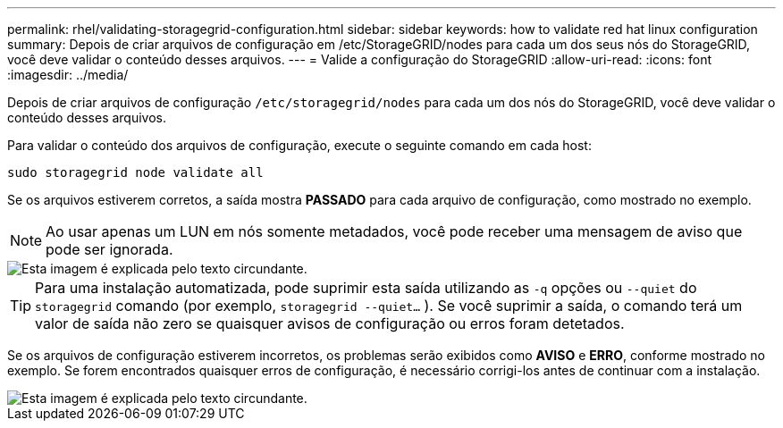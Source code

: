 ---
permalink: rhel/validating-storagegrid-configuration.html 
sidebar: sidebar 
keywords: how to validate red hat linux configuration 
summary: Depois de criar arquivos de configuração em /etc/StorageGRID/nodes para cada um dos seus nós do StorageGRID, você deve validar o conteúdo desses arquivos. 
---
= Valide a configuração do StorageGRID
:allow-uri-read: 
:icons: font
:imagesdir: ../media/


[role="lead"]
Depois de criar arquivos de configuração `/etc/storagegrid/nodes` para cada um dos nós do StorageGRID, você deve validar o conteúdo desses arquivos.

Para validar o conteúdo dos arquivos de configuração, execute o seguinte comando em cada host:

[listing]
----
sudo storagegrid node validate all
----
Se os arquivos estiverem corretos, a saída mostra *PASSADO* para cada arquivo de configuração, como mostrado no exemplo.


NOTE: Ao usar apenas um LUN em nós somente metadados, você pode receber uma mensagem de aviso que pode ser ignorada.

image::../media/rhel_node_configuration_file_output.gif[Esta imagem é explicada pelo texto circundante.]


TIP: Para uma instalação automatizada, pode suprimir esta saída utilizando as `-q` opções ou `--quiet` do `storagegrid` comando (por exemplo, `storagegrid --quiet...` ). Se você suprimir a saída, o comando terá um valor de saída não zero se quaisquer avisos de configuração ou erros foram detetados.

Se os arquivos de configuração estiverem incorretos, os problemas serão exibidos como *AVISO* e *ERRO*, conforme mostrado no exemplo. Se forem encontrados quaisquer erros de configuração, é necessário corrigi-los antes de continuar com a instalação.

image::../media/rhel_node_configuration_file_output_with_errors.gif[Esta imagem é explicada pelo texto circundante.]
